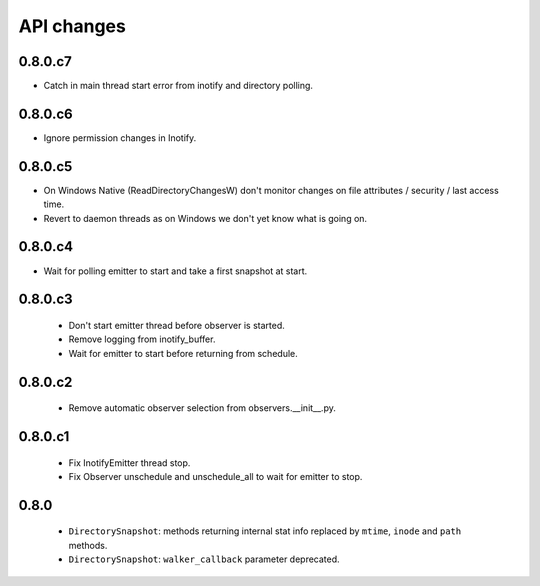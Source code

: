 .. :changelog:

API changes
-----------

0.8.0.c7
~~~~~~~~

- Catch in main thread start error from inotify and directory polling.


0.8.0.c6
~~~~~~~~

- Ignore permission changes in Inotify.


0.8.0.c5
~~~~~~~~

- On Windows Native (ReadDirectoryChangesW) don't monitor changes on
  file attributes / security / last access time.
- Revert to daemon threads as on Windows we don't yet know what is going on.


0.8.0.c4
~~~~~~~~

- Wait for polling emitter to start and take a first snapshot at start.


0.8.0.c3
~~~~~~~~

 - Don't start emitter thread before observer is started.
 - Remove logging from inotify_buffer.
 - Wait for emitter to start before returning from schedule.


0.8.0.c2
~~~~~~~~

 - Remove automatic observer selection from observers.__init__.py.


0.8.0.c1
~~~~~~~~

 - Fix InotifyEmitter thread stop.
 - Fix Observer unschedule and unschedule_all to wait for emitter to stop.


0.8.0
~~~~~

 - ``DirectorySnapshot``: methods returning internal stat info replaced by
   ``mtime``, ``inode`` and ``path`` methods.
 - ``DirectorySnapshot``: ``walker_callback`` parameter deprecated.

